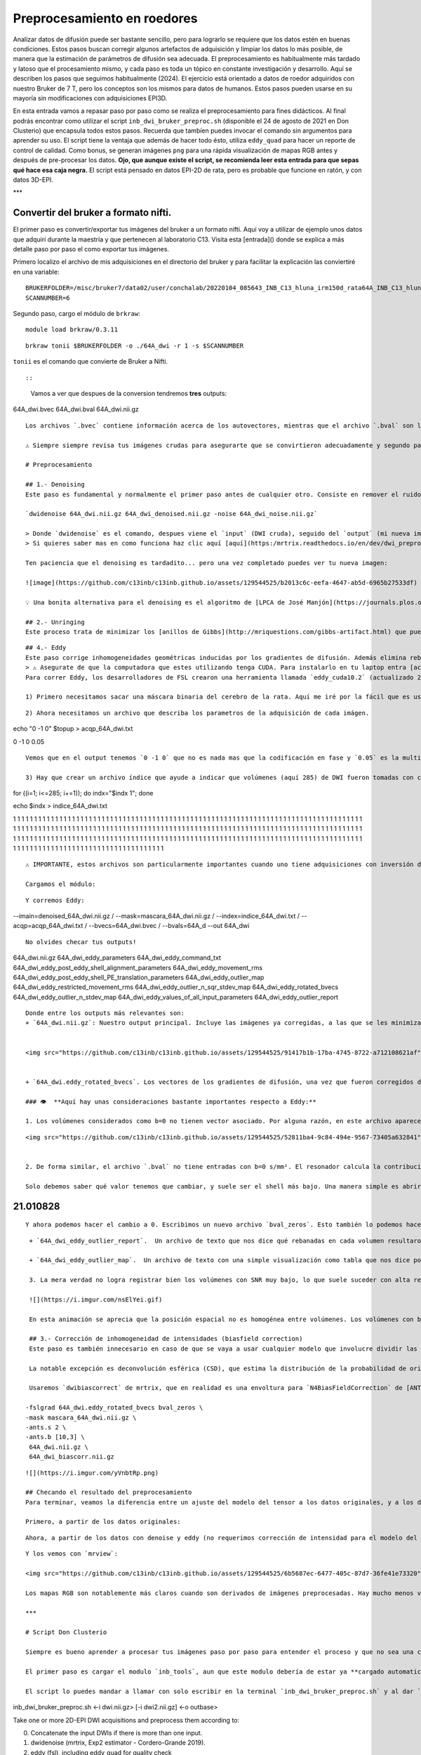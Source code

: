 Preprocesamiento en roedores
============================

Analizar datos de difusión puede ser bastante sencillo, pero para lograrlo se requiere que los datos estén en buenas condiciones. Estos pasos buscan corregir algunos artefactos de adquisición y limpiar los datos lo más posible, de manera que la estimación de parámetros de difusión sea adecuada. El preprocesamiento es habitualmente más tardado y latoso que el procesamiento mismo, y cada paso es toda un tópico en constante investigación y desarrollo. Aquí se describen los pasos que seguimos habitualmente (2024). El ejercicio está orientado a datos de roedor adquiridos con nuestro Bruker de 7 T, pero los conceptos son los mismos para datos de humanos. Estos pasos pueden usarse en su mayoría sin modificaciones con adquisiciones EPI3D.

En esta entrada vamos a repasar paso por paso como se realiza el preprocesamiento para fines didácticos. Al final podrás encontrar como utilizar el script ``inb_dwi_bruker_preproc.sh`` (disponible el 24 de agosto de 2021 en Don Clusterio) que encapsula todos estos pasos. Recuerda que tambíen puedes invocar el comando sin argumentos para aprender su uso. El script tiene la ventaja que además de hacer todo ésto, utiliza ``eddy_quad`` para hacer un reporte de control de calidad. Como bonus, se generan imágenes ``png`` para una rápida visualización de mapas RGB antes y después de pre-procesar los datos. **Ojo, que aunque existe el script, se recomienda leer esta entrada para que sepas qué hace esa caja negra.** El script está pensado en datos EPI-2D de rata, pero es probable que funcione en ratón, y con datos 3D-EPI. 

***

Convertir del bruker a formato nifti.
-----------------------
El primer paso es convertir/exportar tus imágenes del bruker a un formato nifti. Aquí voy a utilizar de ejemplo unos datos que adquirí durante la maestría y que pertenecen al laboratorio C13. Visita esta [entrada]() donde se explica a más detalle paso por paso el como exportar tus imágenes.

Primero localizo el archivo de mis adquisiciones en el directorio del bruker y para facilitar la explicación las conviertiré en una variable:
::

   BRUKERFOLDER=/misc/bruker7/data02/user/conchalab/20220104_085643_INB_C13_hluna_irm150d_rata64A_INB_C13_hluna_1_1
   SCANNUMBER=6

Segundo paso, cargo el módulo de ``brkraw``:
::

   module load brkraw/0.3.11

::

   brkraw tonii $BRUKERFOLDER -o ./64A_dwi -r 1 -s $SCANNUMBER

``tonii`` es el comando que convierte de Bruker a Nifti.

::

   
::

   
   
   Vamos a ver que despues de la conversion tendremos **tres** outputs:
   

64A_dwi.bvec
64A_dwi.bval  
64A_dwi.nii.gz
::

   
   Los archivos `.bvec` contiene información acerca de los autovectores, mientras que el archivo `.bval` son los autovalores. Fundamentales para las DWI. Y por ultimo tenemos la imagen `.nii.gz`.
   
   ⚠️ Siempre siempre revisa tus imágenes crudas para asegurarte que se convirtieron adecuadamente y segundo para saber el estado en el que estan y lo que se espera del preprocesamiento para mejorarlas!
   
   # Preprocesamiento
   
   ## 1.- Denoising
   Este paso es fundamental y normalmente el primer paso antes de cualquier otro. Consiste en remover el ruido proveniente de la señal. Aquí puedes utilizar el comando `dwidenoise`:
   
   `dwidenoise 64A_dwi.nii.gz 64A_dwi_denoised.nii.gz -noise 64A_dwi_noise.nii.gz`
   
   > Donde `dwidenoise` es el comando, despues viene el `input` (DWI cruda), seguido del `output` (mi nueva imagen con denoise) y por ultimo `-noise` y su correspondiente `output` para el ruido estimado.
   > Si quieres saber mas en como funciona haz clic aquí [aquí](https:/mrtrix.readthedocs.io/en/dev/dwi_preprocessing/denoising.html/)
   
   Ten paciencia que el denoising es tardadito... pero una vez completado puedes ver tu nueva imagen:
   
   ![image](https://github.com/c13inb/c13inb.github.io/assets/129544525/b2013c6c-eefa-4647-ab5d-6965b27533df)
   
   💡 Una bonita alternativa para el denoising es el algoritmo de [LPCA de José Manjón](https://journals.plos.org/plosone/article?id=10.1371/journal.pone.0073021), encapsulado en el script `inb_dwidenoise_LPCA_manjon.sh`. Suele quitar aún más ruido que `dwidenoise` (a veces demasiado, pero pruébalo!).
   
   ## 2.- Unringing
   Este proceso trata de minimizar los [anillos de Gibbs](http://mriquestions.com/gibbs-artifact.html) que pueden verse alrededor de bordes anatómicos muy prominentes. Para que sea eficiente, las imágenes deben adquirirse con llenado total del espacio k (es decir, sin Partial Fourier). Si se hizo denoising, este paso debe seguir inmediatamente, y por ningún motivo se debe hacer después de Eddy. 
   
::

   
   ## 4.- Eddy
   Este paso corrige inhomogeneidades geométricas inducidas por los gradientes de difusión. Además elimina rebanadas con adquisiciones comprometidas (outlilers), en las que la señal es demasiado baja en comparación a lo esperado. Esto último es común en adquisiciones 2D-EPI, y se debe a que los gradientes de plano no aguantaron el ritmo solicitado para llenar el espacio k tan rápido. Es de esperar un 10% de rebanadas outliers en toda la adquisición (algo común es una o dos rebanadas outliers por cada volumen, y la posición espacial de las rebanadas outliers deben ser aleatorias entre volúmenes).
   > ⚠️ Asegurate de que la computadora que estes utilizando tenga CUDA. Para instalarlo en tu laptop entra [acá](https://docs.nvidia.com/cuda/cuda-installation-guide-linux/index.html). Si estas trabajando en el Don Clústerio y no sabes si tu compu tiene CUDA, checa [aquí](https://github.com/c13inb/c13inb.github.io/wiki/CUDA).
   Para correr Eddy, los desarrolladores de FSL crearon una herramienta llamada `eddy_cuda10.2` (actualizado 2024) que ejecuta esta corrección y mucho más. Sin embargo, antes de correr eddy, necesitamos hacer una serie de  primeros pasos para preparar los datos de acuerdo a como lo pide el software. En su [pagina web](https://fsl.fmrib.ox.ac.uk/fsl/fslwiki/eddy/UsersGuide/) tienen toda la información detallada de como hacerlo. Aquí lo resumiré con el ejemplo de la rata 64A.
   
   1) Primero necesitamos sacar una máscara binaria del cerebro de la rata. Aquí me iré por la fácil que es usar `dwi2mask`, pero existen muchas otras herramientas para hacerlo, incluso de manera manual. Usa la que más se acomode a tu análisis y la que mejor te realice la máscara. 
   
::

   
   2) Ahora necesitamos un archivo que describa los parametros de la adquisición de cada imágen.
echo "0 -1 0" $topup > acqp_64A_dwi.txt
::

0 -1 0 0.05
::

   Vemos que en el output tenemos `0 -1 0` que no es nada mas que la codificación en fase y `0.05` es la multiplicación entre el factor EPI y los ms de espacio entre ecos. Toda esta información al final son los parámetros de adquisición. Más información [aquí](https://fsl.fmrib.ox.ac.uk/fsl/fslwiki/eddy/Faq#How_do_I_know_what_to_put_into_my_--acqp_file)
   
   3) Hay que crear un archivo índice que ayude a indicar que volúmenes (aquí 285) de DWI fueron tomadas con ciertos parametros de acuerdo al archivo acqp_64A_dwi.txt. En este caso, todos los volúemenes fueron adquiridos de igual manera.

for ((i=1; i<=285; i+=1)); do indx="$indx 1"; done

echo $indx > indice_64A_dwi.txt
::

1 1 1 1 1 1 1 1 1 1 1 1 1 1 1 1 1 1 1 1 1 1 1 1 1 1 1 1 1 1 1 1 1 1 1 1 1 1 1 1 1 1 1 1 1 1 1 1 1 1 1 1 1 1 1 1 1 1 1 1 1 1 1 1 1 1 1 1 1 1 1 1 1 1 1 1 1 1 1 1 1 1 1 1 1 1 1 1 1 1 1 1 1 1 1 1 1 1 1 1 1 1 1 1 1 1 1 1 1 1 1 1 1 1 1 1 1 1 1 1 1 1 1 1 1 1 1 1 1 1 1 1 1 1 1 1 1 1 1 1 1 1 1 1 1 1 1 1 1 1 1 1 1 1 1 1 1 1 1 1 1 1 1 1 1 1 1 1 1 1 1 1 1 1 1 1 1 1 1 1 1 1 1 1 1 1 1 1 1 1 1 1 1 1 1 1 1 1 1 1 1 1 1 1 1 1 1 1 1 1 1 1 1 1 1 1 1 1 1 1 1 1 1 1 1 1 1 1 1 1 1 1 1 1 1 1 1 1 1 1 1 1 1 1 1 1 1 1 1 1 1 1 1 1 1 1 1 1 1 1 1 1 1 1 1 1 1 1 1 1 1 1 1 1 1 1 1 1 1 1 1 1 1 1 1
::

   ⚠️ IMPORTANTE, estos archivos son particularmente importantes cuando uno tiene adquisiciones con inversión de la polaridad del gradiente de fase, pero en nuestro caso no hay tal cosa, así que los podemos generar fácilmente con estos comandos que siguen. Para adquisiciones con inversión de polaridad de fase, consulta la documentación en la página de [topup](https://fsl.fmrib.ox.ac.uk/fsl/fslwiki/topup/TopupUsersGuide), donde se describe cómo generar un B0map a partir de pares de adquisiciones con fases invertidas, que después se alimentan a `eddy`. Yo (lconcha, abril-julio 2021) hice varias pruebas con adquisiciones 2DEPI en el Bruker y no encontré mucha ventaja a usar adquisiciones con pares de dirección de fase y el uso de `topup`, por lo que en este ejercicio no se utiliza.
   
   Cargamos el módulo:
::

   Y corremos Eddy:
   
--imain=denoised_64A_dwi.nii.gz /
--mask=mascara_64A_dwi.nii.gz /
--index=indice_64A_dwi.txt /
--acqp=acqp_64A_dwi.txt /
--bvecs=64A_dwi.bvec /
--bvals=64A_d
--out 64A_dwi
::

   No olvides checar tus outputs!
   

64A_dwi.nii.gz  
64A_dwi_eddy_parameters
64A_dwi_eddy_command_txt        
64A_dwi_eddy_post_eddy_shell_alignment_parameters
64A_dwi_eddy_movement_rms      
64A_dwi_eddy_post_eddy_shell_PE_translation_parameters
64A_dwi_eddy_outlier_map              
64A_dwi_eddy_restricted_movement_rms
64A_dwi_eddy_outlier_n_sqr_stdev_map 
64A_dwi_eddy_rotated_bvecs
64A_dwi_eddy_outlier_n_stdev_map      
64A_dwi_eddy_values_of_all_input_parameters
64A_dwi_eddy_outlier_report

::

   Donde entre los outputs más relevantes son:
   + `64A_dwi.nii.gz`: Nuestro output principal. Incluye las imágenes ya corregidas, a las que se les minimizaró el movimiento entre volúmenes, así como las inhomogeneidades geométricas inducidas por corrientes eddy. Además, las rebanadas outliers fueron remplazadas por datos factibles dado un modelo simple. Estas son las imágenes que se usarán después para cualquier modelo de DWI.
   
   
   <img src="https://github.com/c13inb/c13inb.github.io/assets/129544525/91417b1b-17ba-4745-8722-a712108621af" width="450" height="300">
   
   
   + `64A_dwi.eddy_rotated_bvecs`. Los vectores de los gradientes de difusión, una vez que fueron corregidos de acuerdo a las transformaciones geométricas que se le hicieron a cada volumen correspondiente. Por ejemplo, si un volumen se rotó 10 grados, el gradiente se rota también. En conjunto con `64A_dwi.bval` podremos usar cualquier modelo de difusión. 
   
   ### 👁️  **Aquí hay unas consideraciones bastante importantes respecto a Eddy:**
   
   1. Los volúmenes considerados como b=0 no tienen vector asociado. Por alguna razón, en este archivo aparecen sus componentes x,y,z como `nan`. Esto va a hacernos la vida difícil para los siguientes pasos. Es fácil remplazar todas las ocurrencias de `nan` por un cero usando el fabuloso [`sed`](https://www.grymoire.com/Unix/Sed.html#uh-1):
::

   
   <img src="https://github.com/c13inb/c13inb.github.io/assets/129544525/52811ba4-9c84-494e-9567-73405a632841" width="700" height="350">
   
   
   2. De forma similar, el archivo `.bval` no tiene entradas con b=0 s/mm². El resonador calcula la contribución de los gradientes de codificación espacial al valor b, y habitualmente resulta en b=15 a 30 s/mm². Cambiar estas entradas a cero hará cambios realmente despreciables en toda estimación de parámetros de difusión, así que lo vamos a hacer ahora. 
   
   Solo debemos saber qué valor tenemos que cambiar, y suele ser el shell más bajo. Una manera simple es abrir el archivo `.bval` y revisar el número a cambiar, habitualmente en la primera entrada. Si la adquisición no inició con imágenes no pesadas a difusión, entonces usemos un método más robusto para encontrar el valor del shell con valor despreciable.

21.010828
-----------------------
::

   Y ahora podemos hacer el cambio a 0. Escribimos un nuevo archivo `bval_zeros`. Esto también lo podemos hacer en la terminal con `sed`: 
::

   + `64A_dwi_eddy_outlier_report`.  Un archivo de texto que nos dice qué rebanadas en cada volumen resultaron ser outliers. 
   
   + `64A_dwi_eddy_outlier_map`.  Un archivo de texto con una simple visualización como tabla que nos dice por cada rebanada (columnas) en cada volumen (renglones), si es un outlier.
   
   3. La mera verdad no logra registrar bien los volúmenes con SNR muy bajo, lo que suele suceder con alta resolución y bvalues altos (por ejemplo b=3000 s/mm²). Para el modelo del tensor no son útiles los bvalues altos, por lo que se sugiere no llegar más allá de 1200. Sin embargo, la mayoría de los solvers modernos para ajustar el tensor le dan un peso mayor o menor a cada dato dependiendo de su potencial de ser outlier. Por lo tanto, incluso dejando los volúmenes de bvals altos, los mapas resultantes son harto bonitos.
   
   ![](https://i.imgur.com/nsElYei.gif)
   
   En esta animación se aprecia que la posición espacial no es homogénea entre volúmenes. Los volúmenes con bvalue más alto están mal registrados con respecto a los otros shells.
   
   ## 3.- Corrección de inhomogeneidad de intensidades (biasfield correction)
   Este paso es también innecesario en caso de que se vaya a usar cualquier modelo que involucre dividir las DWI entre las b=0, como el modelo del tensor. De hecho, la enorme mayoría de los modelos hacen tal división en algún momento, pues lo que les interesa es la atenuación de la señal. 
   
   La notable excepción es deconvolución esférica (CSD), que estima la distribución de la probabilidad de orientaciones de fibras directamente de la señal DWI (no de la atenuación), a partir de la deconvolución de una función de respuesta que actúa como un prototipo de cómo se porta la señal DWI en el caso de una sola población de fibras. Como se estima una sola función de respuesta por set de datos, es crucial que la señal DWI tenga intensidades homogéneas en toda la extensión de la sustancia blanca. Esta última suposición se rompe fácilmente, sobre todo si adquirimos nuestras imágenes con una antena de superficie (como la 2x2 o la cryoprobe). 
   
   Usaremos `dwibiascorrect` de mrtrix, que en realidad es una envoltura para `N4BiasFieldCorrection` de [ANTS](http://picsl.upenn.edu/software/ants/). Por lo tanto, debes tener ANTS instalado. Los defaults de ambos comandos están diseñados para datos de humanos, así que es posible que se requiera un poco de ensayo y error hasta encontrar los adecuados. El comando en sí es muy fácil, mandando las opciones para ANTS a través de switches en `dwibiascorrect`. A continuación un ejemplo con opciones pasadas a ANTS que resultan en una buena corrección:
   
  -fslgrad 64A_dwi.eddy_rotated_bvecs bval_zeros \
  -mask mascara_64A_dwi.nii.gz \
  -ants.s 2 \
  -ants.b [10,3] \
   64A_dwi.nii.gz \
   64A_dwi_biascorr.nii.gz 
::

   ![](https://i.imgur.com/yVnbtRp.png)
   
   ## Checando el resultado del preprocesamiento
   Para terminar, veamos la diferencia entre un ajuste del modelo del tensor a los datos originales, y a los datos preprocesados. Usaremos mrtrix para hacer esta estimación, y truquitos para hacer todo en un jalón. Aprende a usar los pipes de mrtrix por [acá](https://mrtrix.readthedocs.io/en/latest/getting_started/command_line.html#unix-pipelines). Haremos mapas RGB del vector principal de difusión, a los que llamaremos `*_v1.nii.gz`.
   
   Primero, a partir de los datos originales:
::

   
   Ahora, a partir de los datos con denoise y eddy (no requerimos corrección de intensidad para el modelo del tensor, y no podemos hacer unring porque los datos tienen partial fourier):
::

   Y los vemos con `mrview`:
   
   <img src="https://github.com/c13inb/c13inb.github.io/assets/129544525/6b5687ec-6477-405c-87d7-36fe41e73320" width="900" height="380">
   
   Los mapas RGB son notablemente más claros cuando son derivados de imágenes preprocesadas. Hay mucho menos verde, que era causado por el drift de las imágenes a lo largo de la adquisición en dirección dorso-ventral, cosa que fue minimizada con el registro logrado con `eddy`. Aún quedan detalles, pero ciertamente estas imágenes ya están trabajables, sobre todo en sustancia blanca.
   
   ***
   
   # Script Don Clusterio
   
   Siempre es bueno aprender a procesar tus imágenes paso por paso para entender el proceso y que no sea una caja negra (muy muy obscura)... y también porque no, crear tu propio código de pre-procesamiento. Sin embargo, el profesor Dr. Luis Concha (Lab C-13) nos hizo la vida mucho mas fácil y creo un script que hace tooooooodo en una sola exhibición!
   
   El primer paso es cargar el modulo `inb_tools`, aun que este modulo debería de estar ya **cargado automaticamente**. 
   
   El script lo puedes mandar a llamar con solo escribir en la terminal `inb_dwi_bruker_preproc.sh` y al dar `enter` podemos ver un manual de que es lo que hace y que opciones tiene. Vemos que utiliza basicamente los mismos pasos que vimos antes, incluyendo el bias field correction:
   

inb_dwi_bruker_preproc.sh <-i dwi.nii.gz> [-i dwi2.nii.gz] <-o outbase>

Take one or more 2D-EPI DWI acquisitions and preprocess them according to:

0. Concatenate the input DWIs if there is more than one input.
1. dwidenoise (mrtrix, Exp2 estimator - Cordero-Grande 2019).
2. eddy (fsl), including eddy_quad for quality check
3. bias-field correction (N4BiasFieldCorrection). Parameters set for rat imaging.
::

   
   Vemos que primero pide un `-i` input (imágen DWI cruda) y despues un `-o` output (tu nueva imágen)
   
   También el script viene con una serie de opciones de acuerdo a tus necesidades. Ya sea el permutar los axes, re-escalar el voxel, corregir el movimiento (muy recomendado) y/o voltear alguno de los vectores. Este ultimo es necesario ya que al convertir desde Bruker,  uno de los vectores sale volteado! Hay que corroborar cual es de acuerdo a tus imágenes. 

-p            Permute axes to 0,2,1,3 (don't do it)
-s <factor>   Scale the image voxel dimensions by some factor (e.g. 2, or 10).
              Useful for eddy, as it is expecting human data, not from rodents.
-m            Perform motion correction (mcflirt) before running eddy.
              This is useful for removing image drift during acquisition.


Flip diffusion gradient vector components:
              You can use none, one or any combination of the following.
              This is useful if your conversion from bruker data messes up the gradients.
-x            Flip x component of diffusion gradient direction
-y            Flip y component of diffusion gradient direction
-z            Flip z component of diffusion gradient direction
-t            Keep temporary directory.
::

   
   Listo, una vez que sabemos que hace el script, lo podemos correr! (spoiler, tarda unos minutos)
   
module load fsl/6.0.7
module load mrtrix/3.0.4


inb_dwi_bruker_preproc.sh -i 64A_dwi.nii.gz -o inb_64A_dwi -m -s 10 -z
::

   
   Veamos nuestros outputs:
 
inb_64A_dwi_d.bval
inb_64A_dwi_d.bvec
inb_64A_dwi_deb.bval
inb_64A_dwi_deb.bvec
inb_64A_dwi_deb.nii.gz
inb_64A_dwi_de.bval
inb_64A_dwi_de.bvec
inb_64A_dwi_de.nii.gz
inb_64A_dwi_d_mask.nii.gz
inb_64A_dwi_d.nii.gz
inb_64A_dwi_de.files
::

   Ahora, vas a notar que hay tres archivos `.nii.gz`, `.bvec` y `bval`, pero cada uno tiene le antecede ya sea`d`, `de` y `deb`. ¿Que significa esto? Esto no es nada mas qué los outputs deribados de cada parte del pre-procesamiento y que el script los nombra asi como guía para saber que datos pertenecen a cada paso del pre-procesamiento:
   
   denoising:
inb_64A_dwi_d.bvec
inb_64A_dwi_d.nii.gz
::

   denoising + eddy:
inb_64A_dwi_de.bvec
inb_64A_dwi_de.nii.gz
::

   denoising + eddy + bias field correction:
inb_64A_dwi_deb.bvec
inb_64A_dwi_deb.nii.gz
::

   ...y todos los archivos deribados del eddy:
::

   
   Y nuestra nueva imágen!
::

   ![image](https://github.com/c13inb/c13inb.github.io/assets/129544525/3ae921f0-e405-409d-88e7-e8a7b2422d3b)
   
   
   Y al final, esta es la imágen que utilizarás para comenzar tus análisis. Mucha suerte! 😃 
   
   
